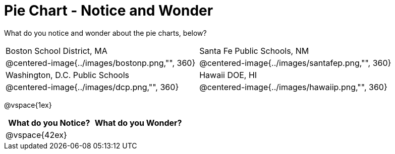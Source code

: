 = Pie Chart - Notice and Wonder

What do you notice and wonder about the pie charts, below?

[cols="^.^1a,^.^1a", stripes=odd]
|===
|Boston School District, MA
|Santa Fe Public Schools, NM
|@centered-image{../images/bostonp.png,"", 360}
|@centered-image{../images/santafep.png,"", 360}
|Washington, D.C. Public Schools
|Hawaii DOE, HI
|@centered-image{../images/dcp.png,"", 360}
|@centered-image{../images/hawaiip.png,"", 360}
|===

@vspace{1ex}
[cols="^1a,^1a",options="header"]
|===
|What do you Notice?
|What do you Wonder?

|
@vspace{42ex}
|

|===


